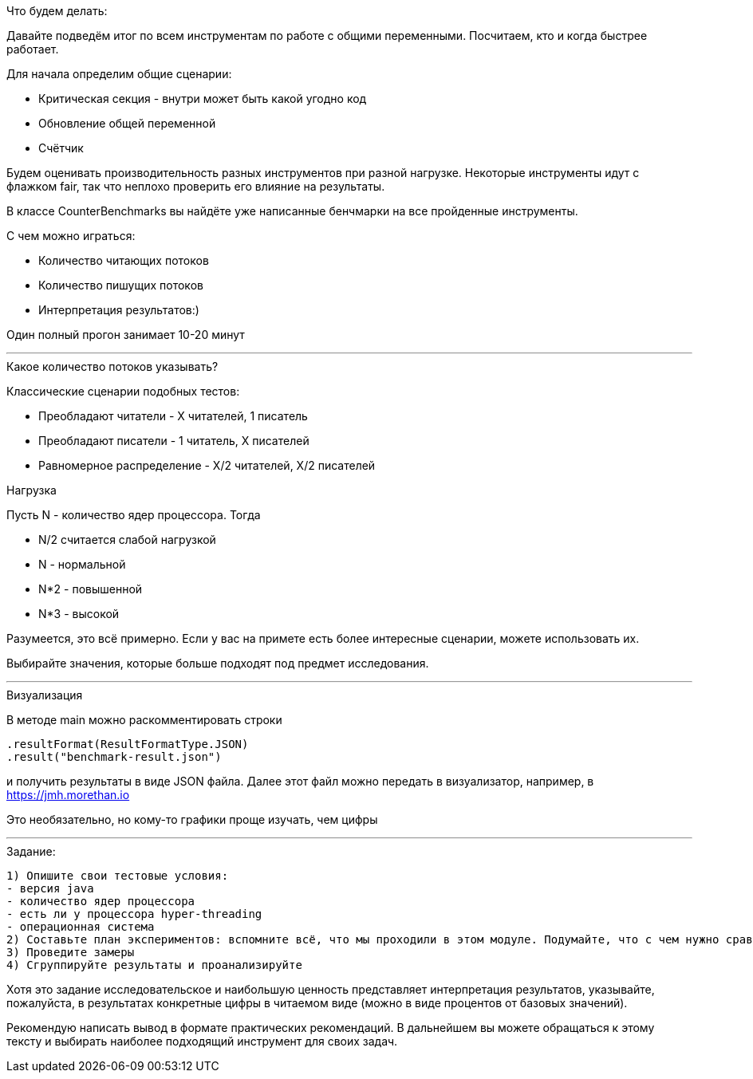 .Что будем делать:
Давайте подведём итог по всем инструментам по работе с общими переменными. Посчитаем, кто и когда быстрее работает.

Для начала определим общие сценарии:

- Критическая секция - внутри может быть какой угодно код
- Обновление общей переменной
- Счётчик

Будем оценивать производительность разных инструментов при разной нагрузке. Некоторые инструменты идут с флажком fair, так что неплохо проверить его влияние на результаты.

В классе CounterBenchmarks вы найдёте уже написанные бенчмарки на все пройденные инструменты.

С чем можно играться:

- Количество читающих потоков
- Количество пишущих потоков
- Интерпретация результатов:)

Один полный прогон занимает 10-20 минут

---

.Какое количество потоков указывать?

Классические сценарии подобных тестов:

- Преобладают читатели - Х читателей, 1 писатель
- Преобладают писатели - 1 читатель, Х писателей
- Равномерное распределение - Х/2 читателей, X/2 писателей

.Нагрузка

Пусть N - количество ядер процессора. Тогда

- N/2 считается слабой нагрузкой
- N - нормальной
- N*2 - повышенной
- N*3 - высокой

Разумеется, это всё примерно. Если у вас на примете есть более интересные сценарии, можете использовать их.

Выбирайте значения, которые больше подходят под предмет исследования.

---

.Визуализация

В методе main можно раскомментировать строки

 .resultFormat(ResultFormatType.JSON)
 .result("benchmark-result.json")

и получить результаты в виде JSON файла. Далее этот файл можно передать в визуализатор, например, в https://jmh.morethan.io

Это необязательно, но кому-то графики проще изучать, чем цифры

---

.Задание:

 1) Опишите свои тестовые условия:
 - версия java
 - количество ядер процессора
 - есть ли у процессора hyper-threading
 - операционная система
 2) Составьте план экспериментов: вспомните всё, что мы проходили в этом модуле. Подумайте, что с чем нужно сравнить и при каких условиях
 3) Проведите замеры
 4) Сгруппируйте результаты и проанализируйте

Хотя это задание исследовательское и наибольшую ценность представляет интерпретация результатов, указывайте, пожалуйста, в результатах конкретные цифры в читаемом виде (можно в виде процентов от базовых значений).

Рекомендую написать вывод в формате практических рекомендаций. В дальнейшем вы можете обращаться к этому тексту и выбирать наиболее подходящий инструмент для своих задач.